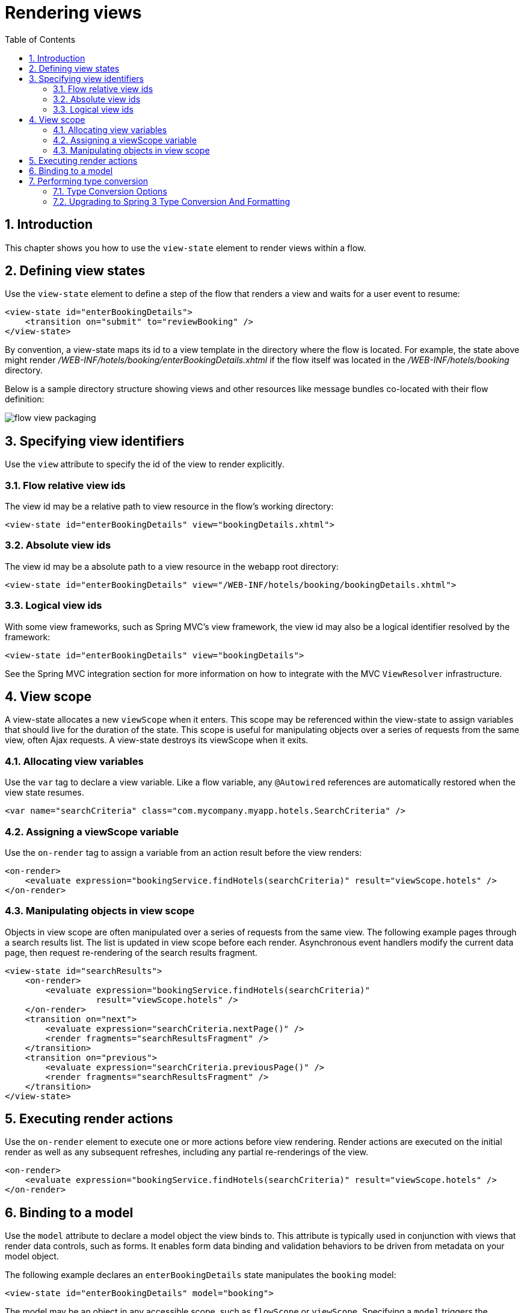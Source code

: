 [[_views]]
= Rendering views
:doctype: book
:sectnums:
:toc: left
:icons: font
:experimental:
:sourcedir: .

[[_views_introduction]]
== Introduction

This chapter shows you how to use the `view-state` element to render views within a flow. 

[[_view_convention]]
== Defining view states

Use the `view-state` element to define a step of the flow that renders a view and waits for a user event to resume: 

[source,xml]
----

<view-state id="enterBookingDetails">
    <transition on="submit" to="reviewBooking" />
</view-state>
----

By convention, a view-state maps its id to a view template in the directory where the flow is located.
For example, the state above might render [path]_/WEB-INF/hotels/booking/enterBookingDetails.xhtml_			if the flow itself was located in the [path]_/WEB-INF/hotels/booking_ directory. 

Below is a sample directory structure showing views and other resources like message bundles co-located with their flow definition: 


image::images/flow-view-packaging.png[]


[[_view_explicit]]
== Specifying view identifiers

Use the `view` attribute to specify the id of the view to render explicitly. 

[[_view_explicit_flowrelative]]
=== Flow relative view ids

The view id may be a relative path to view resource in the flow's working directory: 

[source,xml]
----

<view-state id="enterBookingDetails" view="bookingDetails.xhtml">
----

[[_view_explicit_absolute]]
=== Absolute view ids

The view id may be a absolute path to a view resource in the webapp root directory: 

[source,xml]
----

<view-state id="enterBookingDetails" view="/WEB-INF/hotels/booking/bookingDetails.xhtml">
----

[[_view_explicit_logical]]
=== Logical view ids

With some view frameworks, such as Spring MVC's view framework, the view id may also be a logical identifier resolved by the framework: 

[source,xml]
----

<view-state id="enterBookingDetails" view="bookingDetails">
----

See the Spring MVC integration section for more information on how to integrate with the MVC `ViewResolver` infrastructure. 

== View scope

A view-state allocates a new `viewScope` when it enters.
This scope may be referenced within the view-state to assign variables that should live for the duration of the state.
This scope is useful for manipulating objects over a series of requests from the same view, often Ajax requests.
A view-state destroys its viewScope when it exits. 

[[_view_scope_var]]
=== Allocating view variables

Use the `var` tag to declare a view variable.
Like a flow variable, any `@Autowired` references are automatically restored when the view state resumes. 

[source,xml]
----

<var name="searchCriteria" class="com.mycompany.myapp.hotels.SearchCriteria" />
----

[[_view_scope_actions]]
=== Assigning a viewScope variable

Use the `on-render` tag to assign a variable from an action result before the view renders: 

[source,xml]
----

<on-render>
    <evaluate expression="bookingService.findHotels(searchCriteria)" result="viewScope.hotels" />
</on-render>
----

[[_view_scope_ajax]]
=== Manipulating objects in view scope

Objects in view scope are often manipulated over a series of requests from the same view.
The following example pages through a search results list.
The list is updated in view scope before each render.
Asynchronous event handlers modify the current data page, then request re-rendering of the search results fragment. 

[source,xml]
----

<view-state id="searchResults">
    <on-render>
        <evaluate expression="bookingService.findHotels(searchCriteria)"
                  result="viewScope.hotels" />
    </on-render>
    <transition on="next">
        <evaluate expression="searchCriteria.nextPage()" />
        <render fragments="searchResultsFragment" />
    </transition>
    <transition on="previous">
        <evaluate expression="searchCriteria.previousPage()" />
        <render fragments="searchResultsFragment" />
    </transition>
</view-state>
----

[[_view_on_render]]
== Executing render actions

Use the `on-render` element to execute one or more actions before view rendering.
Render actions are executed on the initial render as well as any subsequent refreshes, including any partial re-renderings of the view. 

[source,xml]
----

<on-render>
    <evaluate expression="bookingService.findHotels(searchCriteria)" result="viewScope.hotels" />
</on-render>
----

[[_view_model]]
== Binding to a model

Use the `model` attribute to declare a model object the view binds to.
This attribute is typically used in conjunction with views that render data controls, such as forms.
It enables form data binding and validation behaviors to be driven from metadata on your model object. 

The following example declares an `enterBookingDetails` state manipulates the `booking` model: 

[source,xml]
----

<view-state id="enterBookingDetails" model="booking">
----

The model may be an object in any accessible scope, such as `flowScope` or ``viewScope``.
Specifying a `model` triggers the following behavior when a view event occurs: 

. View-to-model binding. On view postback, user input values are bound to model object properties for you.
. Model validation. After binding, if the model object requires validation that validation logic will be invoked.

For a flow event to be generated that can drive a view state transition, model binding must complete successfully.
If model binding fails, the view is re-rendered to allow the user to revise their edits. 

[[_view_type_conversion]]
== Performing type conversion

When request parameters are used to populate the model (commonly referred to as data binding), type conversion is required to parse String-based request parameter values before setting target model properties.
Default type conversion is available for many common Java types such as numbers, primitives, enums, and Dates.
Users also have the ability to register their own type conversion logic for user-defined types, and to override the default Converters. 

[[_converter_options]]
=== Type Conversion Options

Starting with version 2.1 Spring Web Flow uses the https://docs.spring.io/spring/docs/3.0.x/spring-framework-reference/html/validation.html#core-convert[type conversion] and https://docs.spring.io/spring/docs/3.0.x/spring-framework-reference/html/validation.html#format[formatting] system introduced in Spring 3 for nearly all type conversion needs.
Previously Web Flow applications used a type conversion mechanism that was different from the one in Spring MVC, which relied on the `java.beans.PropertyEditor` abstraction.
Spring 3 offers a modern type conversion alternative to PropertyEditors that was actually influenced by Web Flow's own type conversion system.
Hence Web Flow users should find it natural to work with the new Spring 3 type conversion.
Another obvious and very important benefit of this change is that a single type conversion mechanism can now be used across Spring MVC And Spring Web Flow. 

[[_converter_upgrade_to_spring_3]]
=== Upgrading to Spring 3 Type Conversion And Formatting

What does this practically mean for existing applications? Existing applications are likely registering their own converters of type `org.springframework.binding.convert.converters.Converter` through a sub-class of `DefaultConversionService` available in Spring Binding.
Those converters can continue to be registered as before.
They will be adapted as Spring 3 `GenericConverter` types and registered with a Spring 3 `org.springframework.core.convert.ConversionService` instance.
In other words existing converters will be invoked through Spring's type conversion service. 

The only exception to this rule are named converters, which can be referenced from a `binding` element in a ``view-state``: 
[source,java]
----

public class ApplicationConversionService extends DefaultConversionService {
    public ApplicationConversionService() {
        addDefaultConverters();
        addDefaultAliases();
        addConverter("customConverter", new CustomConverter());
    }
}
----
[source,xml]
----

<view-state id="enterBookingDetails" model="booking">
    <binder>
        <binding property="checkinDate" required="true" converter="customConverter" />
    </binder>
</view-state>
----				Named converters are not supported and cannot be used with the type conversion service available in Spring 3.
Therefore such converters will not be adapted and will continue to work as before, i.e.
will not involve the Spring 3 type conversion.
However, this mechanism is deprecated and applications are encouraged to favor Spring 3 type conversion and formatting features. 

Also note that the existing Spring Binding `DefaultConversionService` no longer registers any default converters.
Instead Web Flow now relies on the default type converters and formatters in Spring 3. 

In summary the Spring 3 type conversion and formatting is now used almost exclusively in Web Flow.
Although existing applications will work without any changes, we encourage moving towards unifying the type conversion needs of Spring MVC and Spring Web Flow parts of applications. 

[[_converter_configuration]]
=== Configuring Type Conversion and Formatting

In Spring MVC an instance of a `FormattingConversionService` is created automatically through the custom MVC namespace: 
[source,xml]
----

<?xml version="1.0" encoding="UTF-8"?>
<beans xmlns="http://www.springframework.org/schema/beans"
    xmlns:xsi="http://www.w3.org/2001/XMLSchema-instance"
    xmlns:mvc="http://www.springframework.org/schema/mvc"
    xsi:schemaLocation="
        http://www.springframework.org/schema/mvc
        https://www.springframework.org/schema/mvc/spring-mvc.xsd
        http://www.springframework.org/schema/beans
        https://www.springframework.org/schema/beans/spring-beans.xsd">

	<mvc:annotation-driven/>
----				Internally that is done with the help of ``FormattingConversionServiceFactoryBean``, which registers a default set of converters and formatters.
You can customize the conversion service instance used in Spring MVC through the `conversion-service` attribute: 
[source,xml]
----

<mvc:annotation-driven conversion-service="applicationConversionService" />
----

In Web Flow an instance of a Spring Binding `DefaultConversionService` is created automatically, which does not register any converters.
Instead it delegates to a `FormattingConversionService` instance for all type conversion needs.
By default this is not the same `FormattingConversionService` instance as the one used in Spring 3.
However that won't make a practical difference until you start registering your own formatters. 

The `DefaultConversionService` used in Web Flow can be customized through the flow-builder-services element: 
[source,xml]
----

<webflow:flow-builder-services id="flowBuilderServices" conversion-service="defaultConversionService" />
----

Connecting the dots in order to register your own formatters for use in both Spring MVC and in Spring Web Flow you can do the following.
Create a class to register your custom formatters: 
[source,java]
----

public class ApplicationConversionServiceFactoryBean extends FormattingConversionServiceFactoryBean {

    @Override
    protected void installFormatters(FormatterRegistry registry) {
        // ...
    }

}
----				Configure it for use in Spring MVC: 
[source,xml]
----

<?xml version="1.0" encoding="UTF-8"?>
<beans xmlns="http://www.springframework.org/schema/beans"
    xmlns:xsi="http://www.w3.org/2001/XMLSchema-instance"
    xmlns:mvc="http://www.springframework.org/schema/mvc"
    xsi:schemaLocation="
        http://www.springframework.org/schema/mvc
        https://www.springframework.org/schema/mvc/spring-mvc.xsd
        http://www.springframework.org/schema/beans
        https://www.springframework.org/schema/beans/spring-beans.xsd">

    <mvc:annotation-driven conversion-service="applicationConversionService" />

    <!--
    	Alternatively if you prefer annotations for DI:
    	  1. Add @Component to the factory bean.
    	  2. Add a component-scan element (from the context custom namespace) here.
    	  3. Remove XML bean declaration below.
      -->

    <bean id="applicationConversionService" class="somepackage.ApplicationConversionServiceFactoryBean">
----				Connection the Web Flow `DefaultConversionService` to the same "applicationConversionService" bean used in Spring MVC: 
[source,xml]
----

    <webflow:flow-registry id="flowRegistry" flow-builder-services="flowBuilderServices" ... />

    <webflow:flow-builder-services id="flowBuilderServices" conversion-service="defaultConversionService" ... />

    <bean id="defaultConversionService" class="org.springframework.binding.convert.service.DefaultConversionService">
    	<constructor-arg ref="applicationConversionSevice"/>
    </bean>
----				Of course it is also possible to mix and match.
Register new Spring 3 `Formatter` types through the "applicationConversionService". Register existing Spring Binding `Converter` types through the "defaultConversionService". 

[[_converter_working_with]]
=== Working With Spring 3 Type Conversion And Formatting

An important concept to understand is the difference between type converters and formatters. 

Type converters in Spring 3, provided in ``org.springframework.core``, are for general-purpose type conversion between any two object types.
In addition to the most simple `Converter` type, two other interfaces are `ConverterFactory` and ``GenericConverter``. 

Formatters in Spring 3, provided in ``org.springframework.context``, have the more specialized purpose of representing Objects as Strings.
The `Formatter` interface extends the `Printer` and `Parser` interfaces for converting an Object to a String and turning a String into an Object. 

Web developers will find the `Formatter` interface most relevant because it fits the needs of web applications for type conversion. 

[NOTE]
====
An important point to be made is that Object-to-Object conversion is a generalization of the more specific Object-to-String conversion.
In fact in the end `Formatters` are reigstered as `GenericConverter` types with Spring's `GenericConversionService` making them equal to any other converter. 
====

[[_converter_formatting_annotations]]
=== Formatting Annotations

One of the best features of the new type conversion is the ability to use annotations for a better control over formatting in a concise manner.
Annotations can be placed on model attributes and on arguments of @Controller methods that are mapped to requests.
Out of the box Spring provides two annotations `NumberFormat` and `DateTimeFormat` but you can create your own and have them registered along with the associated formatting logic.
You can see examples of the `DateTimeFormat` annotation in the https://src.springframework.org/svn/spring-samples/travel[Spring Travel] and in the https://src.springframework.org/svn/spring-samples/petcare[Petcare] along with other samples in the https://src.springframework.org/svn/spring-samples[Spring Samples] repository. 

[[_converter_dates]]
=== Working With Dates

The `DateTimeFormat` annotation implies use of http://joda-time.sourceforge.net/[Joda Time].
If that is present on the classpath the use of this annotation is enabled automatically.
By default neither Spring MVC nor Web Flow register any other date formatters or converters.
Therefore it is important for applications to register a custom formatter to specify the default way for printing and parsing dates.
The `DateTimeFormat` annotation on the other hand provides more fine-grained control where it is necessary to deviate from the default. 

For more information on working with Spring 3 type conversion and formatting please refer to the relevant sections of the https://docs.spring.io/spring/docs/3.0.x/spring-framework-reference/html/index.html[Spring documentation]. 

[[_view_bind]]
== Suppressing binding

Use the `bind` attribute to suppress model binding and validation for particular view events.
The following example suppresses binding when the `cancel` event occurs: 

[source,xml]
----

<view-state id="enterBookingDetails" model="booking">
    <transition on="proceed" to="reviewBooking">
    <transition on="cancel" to="bookingCancelled" bind="false" />
</view-state>
----

[[_view_binder]]
== Specifying bindings explicitly

Use the `binder` element to configure the exact set of model properties to apply data binding to.
This is useful to restrict the set of "allowed fields" per view.
Not using this could lead to a security issue, depending on the application domain and actual users, since by default if the binder element is not specified all public properties of the model are eligible for data binding by the view.
By contrast when the `binder` element is specified, only the explicitly configured bindings are allowed.
Below is an example: 

[source,xml]
----

<view-state id="enterBookingDetails" model="booking">
    <binder>
        <binding property="creditCard" />
        <binding property="creditCardName" />
        <binding property="creditCardExpiryMonth" />
        <binding property="creditCardExpiryYear" />
    </binder>
    <transition on="proceed" to="reviewBooking" />
    <transition on="cancel" to="cancel" bind="false" />
</view-state>
----

Each binding may also apply a converter to format the model property value for display in a custom manner.
If no converter is specified, the default converter for the model property's type will be used. 

[source,xml]
----

<view-state id="enterBookingDetails" model="booking">
    <binder>
        <binding property="checkinDate" converter="shortDate" />
        <binding property="checkoutDate" converter="shortDate" />
        <binding property="creditCard" />
        <binding property="creditCardName" />
        <binding property="creditCardExpiryMonth" />
        <binding property="creditCardExpiryYear" />
    </binder>
    <transition on="proceed" to="reviewBooking" />
    <transition on="cancel" to="cancel" bind="false" />
</view-state>
----

In the example above, the `shortDate` converter is bound to the `checkinDate` and `checkoutDate` properties.
Custom converters may be registered with the application's ConversionService. 

Each binding may also apply a required check that will generate a validation error if the user provided value is null on form postback: 

[source,xml]
----

<view-state id="enterBookingDetails" model="booking">
    <binder>
        <binding property="checkinDate" converter="shortDate" required="true" />
        <binding property="checkoutDate" converter="shortDate" required="true" />
        <binding property="creditCard" required="true" />
        <binding property="creditCardName" required="true" />
        <binding property="creditCardExpiryMonth" required="true" />
        <binding property="creditCardExpiryYear" required="true" />
    </binder>
    <transition on="proceed" to="reviewBooking">
    <transition on="cancel" to="bookingCancelled" bind="false" />
</view-state>
----

In the example above, all of the bindings are required.
If one or more blank input values are bound, validation errors will be generated and the view will re-render with those errors. 

[[_view_validate]]
== Validating a model

Model validation is driven by constraints specified against a model object.
Web Flow supports enforcing such constraints programatically as well as declaratively with JSR-303 Bean Validation annotations. 

[[_view_validation_jsr303]]
=== JSR-303 Bean Validation

Web Flow provides built-in support for the JSR-303 Bean Validation API building on equivalent support available in Spring MVC.
To enable JSR-303 validation configure the flow-builder-services with Spring MVC's ``LocalValidatorFactoryBean``: 

[source,xml]
----

<webflow:flow-registry flow-builder-services="flowBuilderServices" />

<webflow:flow-builder-services id="flowBuilderServices" validator="validator" />

<bean id="validator" class="org.springframework.validation.beanvalidation.LocalValidatorFactoryBean" />
----

With the above in place, the configured validator will be applied to all model attributes after data binding. 

Note that JSR-303 bean validation and validation by convention (explained in the next section) are not mutually exclusive.
In other words Web Flow will apply all available validation mechanisms. 

[[_view_validation_jsr303_partial]]
==== Partial Validation

JSR-303 Bean Validation supports partial validation through validation groups.
For example: 
[source,java]
----

@NotNull
@Size(min = 2, max = 30, groups = State1.class)
private String name;
----					In a flow definition you can specify validation hints on a view state or on a transition and those will be resolved to validation groups.
For example: 
[source,xml]
----

<view-state id="state1" model="myModel" validation-hints="'group1,group2'">
----					The _validation-hints_ attribute is an expression that in the above example resolves to a comma-delimited String consisting of the hints "group1" and "group2". A [class]``ValidationHintResolver``					is used to resolve these hints.
The [class]``BeanValidationHintResolver``					used by default tries to resolve these strings to Class-based bean validation groups.
To do that it looks for matching inner types in the model or its parent. 

For example given [class]``org.example.MyModel`` with inner types [class]``Group1`` and [class]``Group2`` it is sufficient to supply the simple type names, i.e.
"group1" and "group2". You can also provide fully qualified type names. 

A hint with the value "default" has a special meaning and is translated to the default validation group in Bean Validation [class]``javax.validation.groups.Default``. 

A custom [class]``ValidationHintResolver``					can be configured if necessary through the validationHintResolver property of the flow-builder-services element: 
[source,xml]
----

<webflow:flow-registry flow-builder-services="flowBuilderServices" />

<webflow:flow-builder-services id="flowBuilderServices" validator=".." validation-hint-resolver=".." />
----

[[_view_validation_programmatic]]
=== Programmatic validation

There are two ways to perform model validation programatically.
The first is to implement validation logic in your model object.
The second is to implement an external ``Validator``.
Both ways provide you with a `ValidationContext` to record error messages and access information about the current user. 

[[_view_validation_programmatic_validate_method]]
==== Implementing a model validate method

Defining validation logic in your model object is the simplest way to validate its state.
Once such logic is structured according to Web Flow conventions, Web Flow will automatically invoke that logic during the view-state postback lifecycle.
Web Flow conventions have you structure model validation logic by view-state, allowing you to easily validate the subset of model properties that are editable on that view.
To do this, simply create a public method with the name ``validate${state}``, where `${state}` is the id of your view-state where you want validation to run.
For example: 
[source,java]
----

public class Booking {
    private Date checkinDate;
    private Date checkoutDate;
    ...

    public void validateEnterBookingDetails(ValidationContext context) {
        MessageContext messages = context.getMessageContext();
        if (checkinDate.before(today())) {
            messages.addMessage(new MessageBuilder().error().source("checkinDate").
                defaultText("Check in date must be a future date").build());
        } else if (!checkinDate.before(checkoutDate)) {
            messages.addMessage(new MessageBuilder().error().source("checkoutDate").
                defaultText("Check out date must be later than check in date").build());
        }
    }
}
----

In the example above, when a transition is triggered in a `enterBookingDetails` view-state that is editing a `Booking` model, Web Flow will invoke the `validateEnterBookingDetails(ValidationContext)` method automatically unless validation has been suppressed for that transition.
An example of such a view-state is shown below: 
[source,xml]
----

<view-state id="enterBookingDetails" model="booking">
    <transition on="proceed" to="reviewBooking">
</view-state>
----

Any number of validation methods are defined.
Generally, a flow edits a model over a series of views.
In that case, a validate method would be defined for each view-state where validation needs to run. 

[[_view_validation_programmatic_validator]]
==== Implementing a Validator

The second way is to define a separate object, called a __Validator__, which validates your model object.
To do this, first create a class whose name has the pattern ${model}Validator, where `${model}` is the capitialized form of the model expression, such as ``booking``.
Then define a public method with the name ``validate${state}``, where `${state}` is the id of your view-state, such as ``enterBookingDetails``.
The class should then be deployed as a Spring bean.
Any number of validation methods can be defined.
For example: 

[source,java]
----

@Component
public class BookingValidator {
    public void validateEnterBookingDetails(Booking booking, ValidationContext context) {
        MessageContext messages = context.getMessageContext();
        if (booking.getCheckinDate().before(today())) {
            messages.addMessage(new MessageBuilder().error().source("checkinDate").
                defaultText("Check in date must be a future date").build());
        } else if (!booking.getCheckinDate().before(booking.getCheckoutDate())) {
            messages.addMessage(new MessageBuilder().error().source("checkoutDate").
                defaultText("Check out date must be later than check in date").build());
        }
    }
}
----

In the example above, when a transition is triggered in a `enterBookingDetails` view-state that is editing a `Booking` model, Web Flow will invoke the `validateEnterBookingDetails(Booking, ValidationContext)` method automatically unless validation has been suppressed for that transition. 

A Validator can also accept a Spring MVC `Errors` object, which is required for invoking existing Spring Validators. 

Validators must be registered as Spring beans employing the naming convention `${model}Validator` to be detected and invoked automatically.
In the example above, Spring 2.5 classpath-scanning would detect the `@Component` and automatically register it as a bean with the name ``bookingValidator``.
Then, anytime the `booking` model needs to be validated, this `bookingValidator` instance would be invoked for you. 

==== Default validate method

A _Validator_ class can also define a method called `validate` not associated (by convention) with any specific view-state. 

[source,java]
----

@Component
public class BookingValidator {
    public void validate(Booking booking, ValidationContext context) {
        //...
    }
}
----

In the above code sample the method `validate` will be called every time a Model of type `Booking` is validated (unless validation has been suppressed for that transition). If needed the default method can also be called in addition to an existing state-specific method.
Consider the following example: 

[source,java]
----

@Component
public class BookingValidator {
    public void validate(Booking booking, ValidationContext context) {
        //...
    }
    public void validateEnterBookingDetails(Booking booking, ValidationContext context) {
        //...
    }
}
----

In above code sample the method `validateEnterBookingDetails` will be called first.
The default `validate` method will be called next. 

[[_view_validation_context]]
=== ValidationContext

A ValidationContext allows you to obtain a `MessageContext` to record messages during validation.
It also exposes information about the current user, such as the signaled `userEvent` and the current user's `Principal` identity.
This information can be used to customize validation logic based on what button or link was activated in the UI, or who is authenticated.
See the API Javadocs for `ValidationContext` for more information. 

[[_view_validation_suppression]]
== Suppressing validation

Use the `validate` attribute to suppress model validation for particular view events: 

[source,xml]
----

<view-state id="chooseAmenities" model="booking">
    <transition on="proceed" to="reviewBooking">
    <transition on="back" to="enterBookingDetails" validate="false" />
</view-state>
----

In this example, data binding will still occur on `back` but validation will be suppressed. 

[[_view_transitions]]
== Executing view transitions

Define one or more `transition` elements to handle user events that may occur on the view.
A transition may take the user to another view, or it may simply execute an action and re-render the current view.
A transition may also request the rendering of parts of a view called "fragments" when handling an Ajax event.
Finally, "global" transitions that are shared across all views may also be defined. 

Implementing view transitions is illustrated in the following sections. 

=== Transition actions

A view-state transition can execute one or more actions before executing.
These actions may return an error result to prevent the transition from exiting the current view-state.
If an error result occurs, the view will re-render and should display an appropriate message to the user. 

If the transition action invokes a plain Java method, the invoked method may return a boolean whose value, true or false, indicates whether the transition should take place or be prevented from executing.
A method may also return a String where the literal values "success", "yes", or "true" indicate the transition should occur, and any other value means the opposite.
This technique can be used to handle exceptions thrown by service-layer methods.
The example below invokes an action that calls a service and handles an exceptional situation: 

[source,xml]
----

<transition on="submit" to="bookingConfirmed">
    <evaluate expression="bookingAction.makeBooking(booking, messageContext)" />
</transition>
----

[source,java]
----

public class BookingAction {
   public boolean makeBooking(Booking booking, MessageContext context) {
       try {
           bookingService.make(booking);
           return true;
       } catch (RoomNotAvailableException e) {
           context.addMessage(new MessageBuilder().error().
               .defaultText("No room is available at this hotel").build());
           return false;
       }
   }
}
----

When there is more than one action defined on a transition, if one returns an error result the remaining actions in the set will _not_ be executed.
If you need to ensure one transition action's result cannot impact the execution of another, define a single transition action that invokes a method that encapsulates all the action logic. 

[[_event_handlers_global]]
=== Global transitions

Use the flow's `global-transitions` element to create transitions that apply across all views.
Global-transitions are often used to handle global menu links that are part of the layout. 

[source,xml]
----

<global-transitions>
    <transition on="login" to="login" />
    <transition on="logout" to="logout" />
</global-transitions>
----

[[_simple_event_handlers]]
=== Event handlers

From a view-state, transitions without targets can also be defined.
Such transitions are called "event handlers": 

[source,xml]
----

<transition on="event">
    <!-- Handle event -->
</transition>
----

These event handlers do not change the state of the flow.
They simply execute their actions and re-render the current view or one or more fragments of the current view. 

[[_event_handlers_render]]
=== Rendering fragments

Use the `render` element within a transition to request partial re-rendering of the current view after handling the event: 

[source,xml]
----

<transition on="next">
    <evaluate expression="searchCriteria.nextPage()" />
    <render fragments="searchResultsFragment" />
</transition>
----

The fragments attribute should reference the id(s) of the view element(s) you wish to re-render.
Specify multiple elements to re-render by separating them with a comma delimiter. 

Such partial rendering is often used with events signaled by Ajax to update a specific zone of the view. 

[[_view_messages]]
== Working with messages

Spring Web Flow's `MessageContext` is an API for recording messages during the course of flow executions.
Plain text messages can be added to the context, as well as internationalized messages resolved by a Spring ``MessageSource``.
Messages are renderable by views and automatically survive flow execution redirects.
Three distinct message severities are provided: ``info``, ``warning``, and ``error``.
In addition, a convenient `MessageBuilder` exists for fluently constructing messages. 

[[_plain_text_message]]
=== Adding plain text messages

[source,java]
----

MessageContext context = ...
MessageBuilder builder = new MessageBuilder();
context.addMessage(builder.error().source("checkinDate")
    .defaultText("Check in date must be a future date").build());
context.addMessage(builder.warn().source("smoking")
    .defaultText("Smoking is bad for your health").build());
context.addMessage(builder.info()
    .defaultText("We have processed your reservation - thank you and enjoy your stay").build());
----

[[_plain_text_message_intl]]
=== Adding internationalized messages

[source,java]
----

MessageContext context = ...
MessageBuilder builder = new MessageBuilder();
context.addMessage(builder.error().source("checkinDate").code("checkinDate.notFuture").build());
context.addMessage(builder.warn().source("smoking").code("notHealthy")
    .resolvableArg("smoking").build());
context.addMessage(builder.info().code("reservationConfirmation").build());
----

[[_message_bundles]]
=== Using message bundles

Internationalized messages are defined in message bundles accessed by a Spring ``MessageSource``.
To create a flow-specific message bundle, simply define `messages.properties` file(s) in your flow's directory.
Create a default `messages.properties` file and a .properties file for each additional `Locale` you need to support. 

[source]
----

#messages.properties
checkinDate=Check in date must be a future date
notHealthy={0} is bad for your health
reservationConfirmation=We have processed your reservation - thank you and enjoy your stay
----

From within a view or a flow, you may also access message resources using the `resourceBundle` EL variable: 

[source]
----

<h:outputText value="#{resourceBundle.reservationConfirmation}" />
----

[[_message_generation]]
=== Understanding system generated messages

There are several places where Web Flow itself will generate messages to display to the user.
One important place this occurs is during view-to-model data binding.
When a binding error occurs, such as a type conversion error, Web Flow will map that error to a message retrieved from your resource bundle automatically.
To lookup the message to display, Web Flow tries resource keys that contain the binding error code and target property name. 

As an example, consider a binding to a `checkinDate` property of a `Booking` object.
Suppose the user typed in a alphabetic string.
In this case, a type conversion error will be raised.
Web Flow will map the 'typeMismatch' error code to a message by first querying your resource bundle for a message with the following key: 

[source]
----

booking.checkinDate.typeMismatch
----

The first part of the key is the model class's short name.
The second part of the key is the property name.
The third part is the error code.
This allows for the lookup of a unique message to display to the user when a binding fails on a model property.
Such a message might say: 

[source]
----

booking.checkinDate.typeMismatch=The check in date must be in the format yyyy-mm-dd.
----

If no such resource key can be found of that form, a more generic key will be tried.
This key is simply the error code.
The field name of the property is provided as a message argument. 

[source]
----

typeMismatch=The {0} field is of the wrong type.
----

[[_view_popup]]
== Displaying popups

Use the `popup` attribute to render a view in a modal popup dialog: 

[source,xml]
----

<view-state id="changeSearchCriteria" view="enterSearchCriteria.xhtml" popup="true">
----

When using Web Flow with the Spring Javascript, no client side code is necessary for the popup to display.
Web Flow will send a response to the client requesting a redirect to the view from a popup, and the client will honor the request. 

== View backtracking

By default, when you exit a view state and transition to a new view state, you can go back to the previous state using the browser back button.
These view state history policies are configurable on a per-transition basis by using the `history` attribute. 

[[_history_discard]]
=== Discarding history

Set the history attribute to `discard` to prevent backtracking to a view: 

[source,xml]
----

<transition on="cancel" to="bookingCancelled" history="discard">
----

[[_history_invalidate]]
=== Invalidating history

Set the history attribute to `invalidate` to prevent backtracking to a view as well all previously displayed views: 

[source,xml]
----

<transition on="confirm" to="bookingConfirmed" history="invalidate">
----